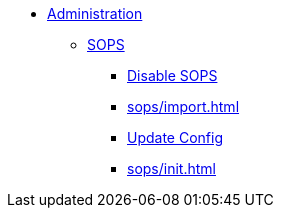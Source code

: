 * xref:index.adoc[Administration]
** xref:sops/index.adoc[SOPS]
*** xref:sops/disable.adoc[Disable SOPS]
*** xref:sops/import.adoc[]
*** xref:sops/update.adoc[Update Config]
*** xref:sops/init.adoc[]
